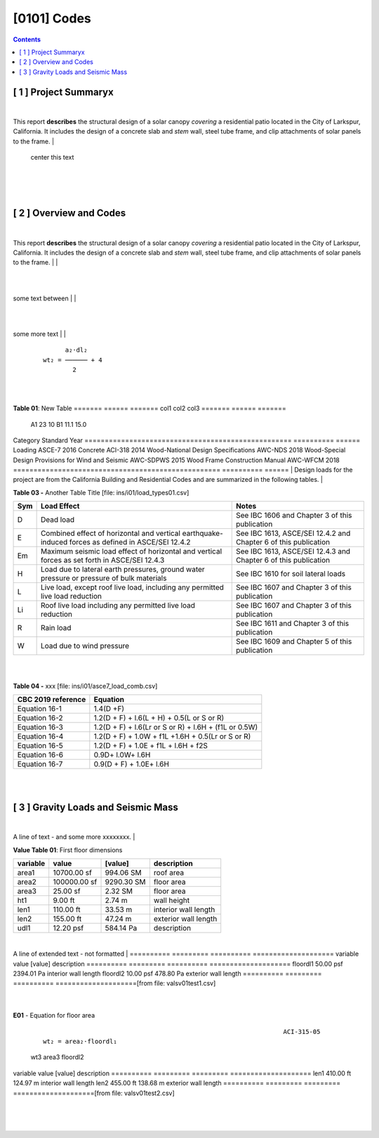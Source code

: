 

[0101]  Codes
================================================================================



.. contents::




[ 1 ] Project Summaryx
--------------------------------------------------------------------------------
|
This report **describes** the structural design of a solar canopy *covering* a
residential patio located in the City of Larkspur, California. It includes the
design of a concrete slab and *stem* wall, steel tube frame, and clip attachments
of solar panels to the frame.
|
                                center this text                                

|
|
|

[ 2 ] Overview and Codes
--------------------------------------------------------------------------------
|
This report **describes** the structural design of a solar canopy *covering* a
residential patio located in the City of Larkspur, California. It includes the
design of a concrete slab and *stem* wall, steel tube frame, and clip attachments
of solar panels to the frame.
|
|


.. image:: ../ins/i01/rivt01.png
   :width: 30% 
   :align: center 
   :caption: Fig. 1Wind Load 1



|
|
some text between
|
|


.. image:: ../ins/i01/site01.png
   :width: 30% 
   :align: center 
   :caption: Fig. 1Wind Load 2



|
|
some more text
|
|


 :: 


           a₂⋅dl₂    
     wt₂ = ────── + 4
             2       


|
|

**Table 01**: New Table
======= ====== =======
col1     col2   col3
======= ====== =======
 A1       23     10
 B1      11.1    15.0
======= ====== =======
|
|
  |
**Building Codes and Jurisdiction**
|
- City of Larkspur, California
- 2019 California Building Code [CBC]
- 2019 California Residential Code [CRC]
|

**Table 02 -** My Table [file: ins/i01/cbc2019A_stds.csv]

===================================================  ==========  ======
Category                                             Standard      Year
===================================================  ==========  ======
Loading                                              ASCE-7        2016
Concrete                                             ACI-318       2014
Wood-National Design Specifications                  AWC-NDS       2018
Wood-Special Design Provisions for Wind and Seismic  AWC-SDPWS     2015
Wood Frame Construction Manual                       AWC-WFCM      2018
===================================================  ==========  ======
|
Design loads for the project are from the California Building and
Residential Codes and are summarized in the following tables.
|

**Table 03 -** Another Table Title [file: ins/i01/load_types01.csv]

=====  ======================================  ===================================
Sym    Load Effect                             Notes
=====  ======================================  ===================================
D      Dead load                               See IBC 1606 and Chapter 3 of this
                                               publication
E      Combined effect of horizontal and       See IBC 1613, ASCE/SEI 12.4.2 and
       vertical earthquake-induced forces as   Chapter 6 of this publication
       defined in ASCE/SEI 12.4.2
Em     Maximum seismic load effect of          See IBC 1613, ASCE/SEI 12.4.3 and
       horizontal and vertical forces as set   Chapter 6 of this publication
       forth in ASCE/SEI 12.4.3
H      Load due to lateral earth pressures,    See IBC 1610 for soil lateral loads
       ground water pressure or pressure of
       bulk materials
L      Live load, except roof live load,       See IBC 1607 and Chapter 3 of this
       including any permitted live load       publication
       reduction
Li     Roof live load including any permitted  See IBC 1607 and Chapter 3 of this
       live load reduction                     publication
R      Rain load                               See IBC 1611 and Chapter 3 of this
                                               publication
W      Load due to wind pressure               See IBC 1609 and Chapter 5 of this
                                               publication
=====  ======================================  ===================================
|
|

**Table 04 -** xxx [file: ins/i01/asce7_load_comb.csv]

====================  ======================================================
 CBC 2019 reference                          Equation
====================  ======================================================
   Equation 16-1                             1.4(D +F)
   Equation 16-2            1.2(D + F) + l.6(L + H) + 0.5(L or S or R)
   Equation 16-3       1.2(D + F) + l.6(Lr or S or R) + l.6H + (f1L or 0.5W)
   Equation 16-4         1.2(D + F) + 1.0W + f1L +1.6H + 0.5(Lr or S or R)
   Equation 16-5               1.2(D + F) + 1.0E + f1L + l.6H + f2S
   Equation 16-6                         0.9D+ l.0W+ l.6H
   Equation 16-7                      0.9(D + F) + 1.0E+ l.6H
====================  ======================================================
|
|

[ 3 ] Gravity Loads and Seismic Mass
--------------------------------------------------------------------------------
|
A line of text - and some more xxxxxxxx.
|

**Value Table 01**: First floor dimensions

==========  ============  ==========  ====================
variable           value     [value]  description
==========  ============  ==========  ====================
area1        10700.00 sf   994.06 SM  roof area
area2       100000.00 sf  9290.30 SM  floor area
area3           25.00 sf     2.32 SM  floor area
ht1              9.00 ft      2.74 m  wall height
len1           110.00 ft     33.53 m  interior wall length
len2           155.00 ft     47.24 m  exterior wall length
udl1           12.20 psf   584.14 Pa  description
==========  ============  ==========  ====================

|
A line of extended text - not formatted    
|
==========  =========  ==========  ====================
variable        value     [value]  description
==========  =========  ==========  ====================
floordl1    50.00 psf  2394.01 Pa  interior wall length
floordl2    10.00 psf   478.80 Pa  exterior wall length
==========  =========  ==========  ====================[from file: vals\v01\test1.csv]

 |

**E01** -    Equation for floor area



 :: 


                                                                      ACI-315-05
     wt₂ = area₂⋅floordl₁

=============  ============  ==========
     wt2          area2       floordl1
=============  ============  ==========
5000.00 kips   100000.00 sf  50.00 psf
22241108.00 N   9290.30 SM   2394.01 Pa
=============  ============  ==========|

**E02** -    Equation for wall area



 :: 


                                                                      ACI-315-05
     wt₃ = area₃⋅floordl₂⋅0.1

========  ========  ==========
  wt3      area3     floordl2
========  ========  ==========
25.0 lbs  25.00 sf  10.00 psf
111.2 N   2.32 SM   478.80 Pa
========  ========  ==========|
==========  =========  =========  ====================
variable        value    [value]  description
==========  =========  =========  ====================
len1        410.00 ft   124.97 m  interior wall length
len2        455.00 ft   138.68 m  exterior wall length
==========  =========  =========  ====================[from file: vals\v01\test2.csv]

 |
|
